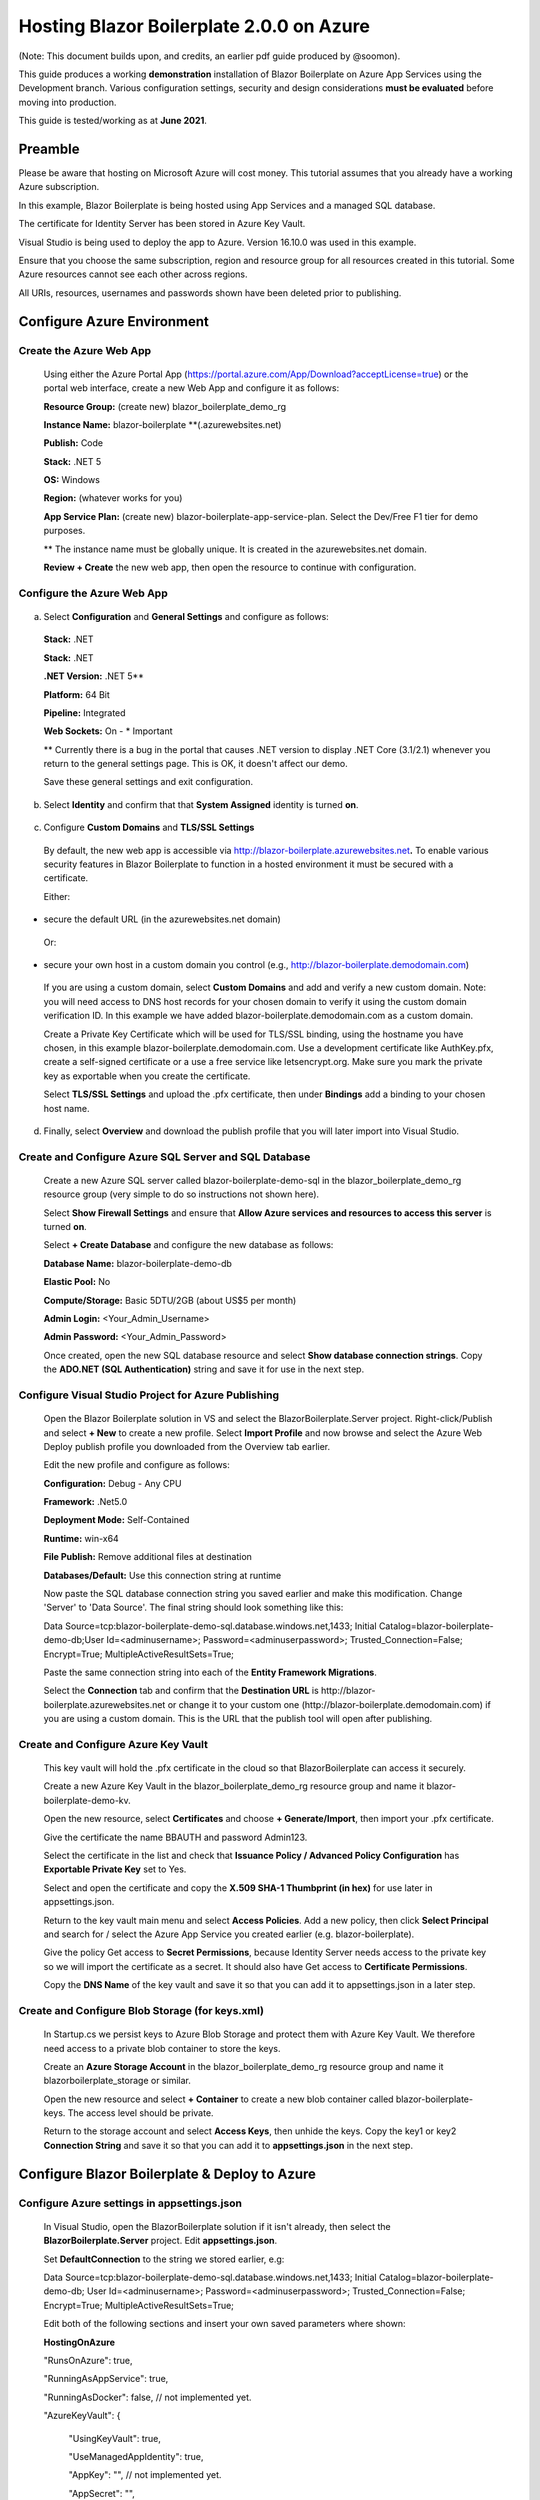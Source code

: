 **Hosting Blazor Boilerplate 2.0.0 on Azure**
=============================================

(Note: This document builds upon, and credits, an earlier pdf guide
produced by @soomon).

This guide produces a working **demonstration** installation of Blazor
Boilerplate on Azure App Services using the Development branch. Various
configuration settings, security and design considerations **must be
evaluated** before moving into production.

This guide is tested/working as at **June 2021**.

Preamble 
~~~~~~~~

Please be aware that hosting on Microsoft Azure will cost money. This
tutorial assumes that you already have a working Azure subscription.

In this example, Blazor Boilerplate is being hosted using App Services
and a managed SQL database.

The certificate for Identity Server has been stored in Azure Key Vault.

Visual Studio is being used to deploy the app to Azure. Version 16.10.0
was used in this example.

Ensure that you choose the same subscription, region and resource group
for all resources created in this tutorial. Some Azure resources cannot
see each other across regions.

All URIs, resources, usernames and passwords shown have been deleted
prior to publishing.

Configure Azure Environment
~~~~~~~~~~~~~~~~~~~~~~~~~~~

Create the Azure Web App
------------------------

  Using either the Azure Portal App (https://portal.azure.com/App/Download?acceptLicense=true) or the portal web interface, create a new Web App and configure it as follows:

  .. image:: /images/hosting_on_azure/image1.png
   :width: 3.51389in
   :height: 4.39077in

  **Resource Group:** (create new) blazor_boilerplate_demo_rg

  **Instance Name:** blazor-boilerplate \*\*(.azurewebsites.net)

  **Publish:** Code

  **Stack:** .NET 5

  **OS:** Windows

  **Region:** (whatever works for you)

  **App Service Plan:** (create new) blazor-boilerplate-app-service-plan. Select the Dev/Free F1 tier for demo purposes.

  \*\* The instance name must be globally unique. It is created in the azurewebsites.net domain.

  **Review + Create** the new web app, then open the resource to continue with configuration.

Configure the Azure Web App
---------------------------

  .. image:: /images/hosting_on_azure/image2.png
   :width: 7.26875in
   :height: 2.80417in

a. Select **Configuration** and **General Settings** and configure as follows:

  .. image:: /images/hosting_on_azure/image3.png
   :width: 2.44444in
   :height: 4.17264in

  **Stack:** .NET

  **Stack:** .NET

  **.NET Version:** .NET 5*\*

  **Platform:** 64 Bit

  **Pipeline:** Integrated

  **Web Sockets:** On - \* Important

  \*\* Currently there is a bug in the portal that causes .NET version to display .NET Core (3.1/2.1) whenever you return to the general settings page. This is OK, it doesn't affect our demo.

  Save these general settings and exit configuration.

b. Select **Identity** and confirm that that **System Assigned** identity
   is turned **on**.

..

   .. image:: /images/hosting_on_azure/image4.png
      :width: 1.66675in
      :height: 2.31956in

c. Configure **Custom Domains** and **TLS/SSL Settings**

..

   By default, the new web app is accessible via
   http://blazor-boilerplate.azurewebsites.net\ **.** To enable various
   security features in Blazor Boilerplate to function in a hosted
   environment it must be secured with a certificate.

   Either:

-  secure the default URL (in the azurewebsites.net domain)

..

   Or:

-  secure your own host in a custom domain you control (e.g.,
   http://blazor-boilerplate.demodomain.com)

..



   If you are using a custom domain, select **Custom Domains** and add and verify a new custom domain.
   Note: you will need access to DNS host records for your chosen domain
   to verify it using the custom domain verification ID. In this example
   we have added blazor-boilerplate.demodomain.com as a custom domain.

   Create a Private Key Certificate which will be used for TLS/SSL
   binding, using the hostname you have chosen, in this example
   blazor-boilerplate.demodomain.com. Use a development certificate like AuthKey.pfx, create a self-signed certificate
   or a use a free service like letsencrypt.org.
   Make sure you mark the private key as exportable when you create the
   certificate.

   Select **TLS/SSL Settings** and upload the .pfx certificate, then
   under **Bindings** add a binding to your chosen host name.

   .. image:: /images/hosting_on_azure/image5.png
      :width: 2.88194in
      :height: 2.77357in

d. Finally, select **Overview** and download the publish profile that
   you will later import into Visual Studio.

Create and Configure Azure SQL Server and SQL Database
------------------------------------------------------

   Create a new Azure SQL server called blazor-boilerplate-demo-sql in the blazor_boilerplate_demo_rg resource group (very
   simple to do so instructions not shown here). 

   Select **Show Firewall Settings** and ensure that **Allow Azure
   services and resources to access this server** is turned **on**.

   .. image:: /images/hosting_on_azure/image6.png
      :width: 1.88194in
      :height: 1.87133in

   Select **+ Create Database** and configure the new database as
   follows:

   **Database Name:** blazor-boilerplate-demo-db

   **Elastic Pool:** No

   **Compute/Storage:** Basic 5DTU/2GB (about US$5 per month)

   **Admin Login:** <Your_Admin_Username>

   **Admin Password:** <Your_Admin_Password>

   Once created, open the new SQL database resource and select **Show
   database connection strings**. Copy the **ADO.NET (SQL Authentication)**
   string and save it for use in the next step.

Configure Visual Studio Project for Azure Publishing
----------------------------------------------------

   Open the Blazor Boilerplate solution in VS and select the
   BlazorBoilerplate.Server project. Right-click/Publish and select **+
   New** to create a new profile. Select **Import Profile** and now
   browse and select the Azure Web Deploy publish profile you downloaded
   from the Overview tab earlier.

   Edit the new profile and configure as follows:

   .. image:: /images/hosting_on_azure/image7.png
      :width: 3in
      :height: 2.18293in

   **Configuration:** Debug - Any CPU

   **Framework:** .Net5.0

   **Deployment Mode:** Self-Contained

   **Runtime:** win-x64

   **File Publish:** Remove additional files at destination

   **Databases/Default:** Use this connection string at runtime

   Now paste the SQL database connection string you saved earlier and
   make this modification. Change 'Server' to 'Data Source'. The final
   string should look something like this:

   Data
   Source=tcp:blazor-boilerplate-demo-sql.database.windows.net,1433;
   Initial Catalog=blazor-boilerplate-demo-db;User Id=<adminusername>;
   Password=<adminuserpassword>; Trusted_Connection=False; Encrypt=True;
   MultipleActiveResultSets=True;

   Paste the same connection string into each of the **Entity Framework
   Migrations**.

   .. image:: /images/hosting_on_azure/image8.png
      :width: 1.56953in
      :height: 2.17372in

   Select the **Connection** tab and confirm that the **Destination
   URL** is \http://blazor-boilerplate.azurewebsites.net or change it to
   your custom one (\http://blazor-boilerplate.demodomain.com) if you are
   using a custom domain. This is the URL that the publish tool will
   open after publishing.

Create and Configure Azure Key Vault
------------------------------------

   This key vault will hold the .pfx certificate in the cloud so that
   BlazorBoilerplate can access it securely.

   Create a new Azure Key Vault in the blazor_boilerplate_demo_rg
   resource group and name it blazor-boilerplate-demo-kv.

   Open the new resource, select **Certificates** and choose **+
   Generate/Import**, then import your .pfx certificate.

   Give the certificate the name BBAUTH and password Admin123.

   .. image:: /images/hosting_on_azure/image9.png
      :width: 2.65291in
      :height: 3.17377in

   Select the certificate in the list and check that **Issuance Policy /
   Advanced Policy Configuration** has **Exportable Private Key** set to
   Yes.

   Select and open the certificate and copy the **X.509 SHA-1 Thumbprint (in hex)** for use later in appsettings.json.

   Return to the key vault main menu and select **Access Policies**. Add
   a new policy, then click **Select Principal** and search for / select
   the Azure App Service you created earlier (e.g. blazor-boilerplate).

   Give the policy Get access to **Secret Permissions**, because
   Identity Server needs access to the private key so we will import the
   certificate as a secret. It should also have Get access to **Certificate Permissions**.

   .. image:: /images/hosting_on_azure/image10.png
      :width: 3.18139in
      :height: 3.4375in

   Copy the **DNS Name** of the key vault and save it so that you can
   add it to appsettings.json in a later step.

Create and Configure Blob Storage (for keys.xml)
------------------------------------------------

   In Startup.cs we persist keys to Azure Blob Storage and protect them
   with Azure Key Vault. We therefore need access to a private blob
   container to store the keys.

   Create an **Azure Storage Account** in the blazor_boilerplate_demo_rg
   resource group and name it blazorboilerplate_storage or similar.

   Open the new resource and select **+ Container** to create a new blob
   container called blazor-boilerplate-keys. The access level should be
   private.

   Return to the storage account and select **Access Keys**, then unhide
   the keys. Copy the key1 or key2 **Connection String** and save it so
   that you can add it to **appsettings.json** in the next step.

Configure Blazor Boilerplate & Deploy to Azure
~~~~~~~~~~~~~~~~~~~~~~~~~~~~~~~~~~~~~~~~~~~~~~

Configure Azure settings in appsettings.json 
--------------------------------------------

  In Visual Studio, open the BlazorBoilerplate solution if it isn't already, then select the **BlazorBoilerplate.Server** project. Edit
  **appsettings.json**.

  Set **DefaultConnection** to the string we stored earlier, e.g:

  Data Source=tcp:blazor-boilerplate-demo-sql.database.windows.net,1433; Initial Catalog=blazor-boilerplate-demo-db; User Id=<adminusername>;    Password=<adminuserpassword>; Trusted_Connection=False; Encrypt=True; MultipleActiveResultSets=True;

  Edit both of the following sections and insert your own saved parameters where shown:

  **HostingOnAzure**

  "RunsOnAzure": true,

  "RunningAsAppService": true,

  "RunningAsDocker": false, // not implemented yet.

  "AzureKeyVault": {

   "UsingKeyVault": true,

   "UseManagedAppIdentity": true,

   "AppKey": "", // not implemented yet.

   "AppSecret": "",

   "VaultURI": "\https://blazor-boilerplate-demo.vault.azure.net/",

   "CertificateIdentifier": "\https://blazor-boilerplate-demo.vault.azure.net/certificates/BBAUTH/<HEX_STRING_HERE>",

   "CertificateName": "BBAUTH",

   "ContainerName": "blazor-boilerplate-keys",

   "KeysBlobName": "keys.xml"

  }



  **BlazorBoilerplate** 

  "ApplicationUrl": "\https://blazor-boilerplate.demodomain.com",

  "IS4ApplicationUrl": "\https://blazor-boilerplate.demodomain.com",

  "UseLocalCertStore": false,

  "CertificateThumbprint": "<X.509_SHA-1_THUMBPRINT_HERE>",

  ...


  You may also want to change **Serilog / MinimumLevel / Default** from 'Warning' to 'Debug' while you are getting the demo up and running.

Check / Modify Startup.cs
-------------------------

  In Visual Studio, open the BlazorBoilerplate solution if it isn't already, then select the **BlazorBoilerplate.Server** project. Edit **Startup.cs**.

  The section that relates to Azure hosting begins around line 147. Find the two lines below:

  **dataProtectionBuilder.PersistKeysToAzureBlobStorage**\(blobClient);

  **dataProtectionBuilder.ProtectKeysWithAzureKeyVault**\(new Uri(certificateIdentifier), new DefaultAzureCredential(credentialOptions));

  There is a current limitation of persisting keys to blob storage. The blob won't get created on first run, and the app will probably error on startup. To fix this, comment out the line **dataProtectionBuilder.ProtectKeysWithAzureKeyVault**, publish the app and let it run, and verify that **keys.xml** is created in the keys blob container before you uncomment it.

Publish the BlazorBoilerplate Solution
--------------------------------------

   Right-Click the **BlazorBoilerplate.Server** project and select
   **Publish.** Hit the Publish button and check that the app publishes
   without errors and opens a browser with the URL you specified earlier
   in the publish profile.

   If the app was published successfully, you can now check that it
   managed to persist keys to blob storage. Open your **Storage
   Account** and select **Containers**. Open the blazor-boilerplate-keys
   container and confirm that keys.xml now exists. If so, proceed to the
   final step below.

   .. image:: /images/hosting_on_azure/image11.png
      :width: 2.75926in
      :height: 1.55556in

   The site should now
   redirect to https://blazor-boilerplate.demodomain.com or
   https://blazor-boilerplate.azurewebsites.net if you aren't using a
   custom domain, and open correctly at the Blazor Boilerplate home
   page.

Azure Troubleshooting Tips
~~~~~~~~~~~~~~~~~~~~~~~~~~
Kudu
----

  The **Kudu Diagnostic Console** is available at \https://blazor-boilerplate.scm.azurewebsites.net/DebugConsole.

  A few of the more useful troubleshooting logs are:

  **/LogFiles/stdout_???_??.log**.

  **/site/wwwroot/Logs/log-????.log.** If you set the **SerilogMinimumLevel** to Debug earlier you will see the full series of startup log entries, including any errors related to startup.

  You can also stream logs from the web app either within the Azure Portal (Web App Service / Monitoring / Log Stream) or to Visual Studio if you prefer.

Remote Debug in Visual Studio
-----------------------------

  To remotely debug, you must first publish a **Debug Configuration** of Blazor Boilerplate to Azure. Edit the **Publish Profile** in Visual Studio and set **Configuration** to Debug - Any CPU.

  As a simple remote debugging test, try the following:

  Open **the Shared / Modules** folder and the **BlazorBoilerplate.Theme.Material.Demo** project. Open the **Pages** folder and edit **TodoList.razor.** Set a breakpoint at the line **await LoadMainEntities();**

  Open **Cloud Explorer** in Visual Studio and select your web app within your subscription (under App Services), right-click and **Attach Debugger** to the Blazor Boilerplate app. The Visual Studio Output Window will show the application starting up. Once symbols are loaded a browser should open and display the home page. Select **ToDo List** and execution should halt at the **await LoadMainEntities();** breakpoint in VS.

Azure Portal Web App Diagnostic Tools
-------------------------------------

  **App Service Diagnostics** as accessed via **Diagnose and Solve Problems** within the Web App on the Azure Portal.

  .. image:: /images/hosting_on_azure/image12.png
   :width: 3.69463in
   :height: 1.19451in

  **Diagnostic Tools** has a couple of useful tools, including **Check Connection String**, access to **Application Event Logs**, and **Advanced Application Restart**